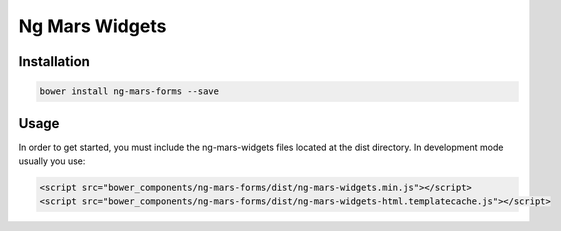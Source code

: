 Ng Mars Widgets
===============

Installation
------------

.. code::

    bower install ng-mars-forms --save

Usage
-----

In order to get started, you must include the ng-mars-widgets files located at the dist directory. In development mode usually you use:

.. code::

   <script src="bower_components/ng-mars-forms/dist/ng-mars-widgets.min.js"></script>
   <script src="bower_components/ng-mars-forms/dist/ng-mars-widgets-html.templatecache.js"></script>
